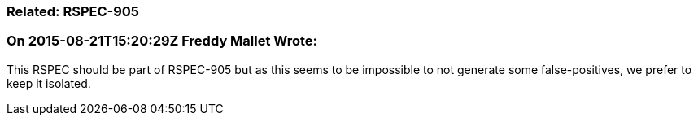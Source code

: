 === Related: RSPEC-905

=== On 2015-08-21T15:20:29Z Freddy Mallet Wrote:
This RSPEC should be part of RSPEC-905 but as this seems to be impossible to not generate some false-positives, we prefer to keep it isolated.

